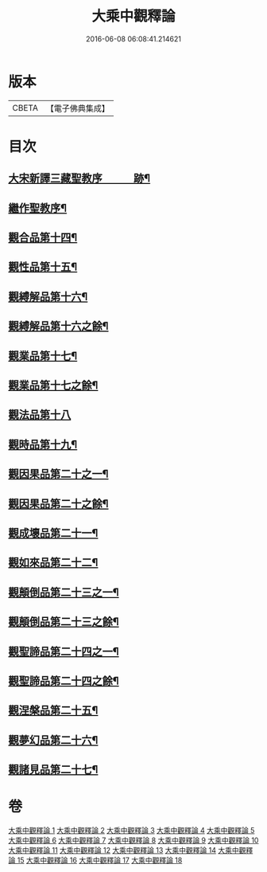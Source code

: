 #+TITLE: 大乘中觀釋論 
#+DATE: 2016-06-08 06:08:41.214621

* 版本
 |     CBETA|【電子佛典集成】|

* 目次
** [[file:KR6m0005_010.txt::010-0101c2][大宋新譯三藏聖教序　　　跡¶]]
** [[file:KR6m0005_010.txt::010-0102a21][繼作聖教序¶]]
** [[file:KR6m0005_010.txt::010-0136a5][觀合品第十四¶]]
** [[file:KR6m0005_010.txt::010-0137a10][觀性品第十五¶]]
** [[file:KR6m0005_010.txt::010-0139a15][觀縛解品第十六¶]]
** [[file:KR6m0005_011.txt::011-0140b4][觀縛解品第十六之餘¶]]
** [[file:KR6m0005_011.txt::011-0141b23][觀業品第十七¶]]
** [[file:KR6m0005_012.txt::012-0144c4][觀業品第十七之餘¶]]
** [[file:KR6m0005_012.txt::012-0145a23][觀法品第十八]]
** [[file:KR6m0005_013.txt::013-0148b4][觀時品第十九¶]]
** [[file:KR6m0005_013.txt::013-0150c23][觀因果品第二十之一¶]]
** [[file:KR6m0005_014.txt::014-0152b4][觀因果品第二十之餘¶]]
** [[file:KR6m0005_014.txt::014-0153c15][觀成壞品第二十一¶]]
** [[file:KR6m0005_015.txt::015-0156b4][觀如來品第二十二¶]]
** [[file:KR6m0005_015.txt::015-0159b5][觀顛倒品第二十三之一¶]]
** [[file:KR6m0005_016.txt::016-0161a4][觀顛倒品第二十三之餘¶]]
** [[file:KR6m0005_016.txt::016-0162a21][觀聖諦品第二十四之一¶]]
** [[file:KR6m0005_017.txt::017-0165b4][觀聖諦品第二十四之餘¶]]
** [[file:KR6m0005_017.txt::017-0166b2][觀涅槃品第二十五¶]]
** [[file:KR6m0005_017.txt::017-0168c5][觀夢幻品第二十六¶]]
** [[file:KR6m0005_018.txt::018-0170a4][觀諸見品第二十七¶]]

* 卷
[[file:KR6m0005_001.txt][大乘中觀釋論 1]]
[[file:KR6m0005_002.txt][大乘中觀釋論 2]]
[[file:KR6m0005_003.txt][大乘中觀釋論 3]]
[[file:KR6m0005_004.txt][大乘中觀釋論 4]]
[[file:KR6m0005_005.txt][大乘中觀釋論 5]]
[[file:KR6m0005_006.txt][大乘中觀釋論 6]]
[[file:KR6m0005_007.txt][大乘中觀釋論 7]]
[[file:KR6m0005_008.txt][大乘中觀釋論 8]]
[[file:KR6m0005_009.txt][大乘中觀釋論 9]]
[[file:KR6m0005_010.txt][大乘中觀釋論 10]]
[[file:KR6m0005_011.txt][大乘中觀釋論 11]]
[[file:KR6m0005_012.txt][大乘中觀釋論 12]]
[[file:KR6m0005_013.txt][大乘中觀釋論 13]]
[[file:KR6m0005_014.txt][大乘中觀釋論 14]]
[[file:KR6m0005_015.txt][大乘中觀釋論 15]]
[[file:KR6m0005_016.txt][大乘中觀釋論 16]]
[[file:KR6m0005_017.txt][大乘中觀釋論 17]]
[[file:KR6m0005_018.txt][大乘中觀釋論 18]]

